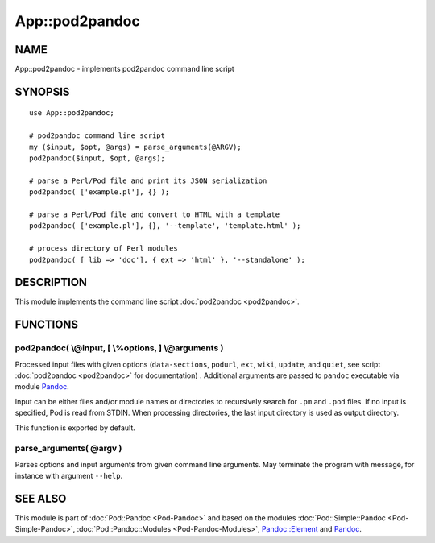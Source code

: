 ===============
App::pod2pandoc
===============

NAME
====

App::pod2pandoc - implements pod2pandoc command line script

SYNOPSIS
========

::

      use App::pod2pandoc;

      # pod2pandoc command line script
      my ($input, $opt, @args) = parse_arguments(@ARGV); 
      pod2pandoc($input, $opt, @args);

      # parse a Perl/Pod file and print its JSON serialization
      pod2pandoc( ['example.pl'], {} );

      # parse a Perl/Pod file and convert to HTML with a template
      pod2pandoc( ['example.pl'], {}, '--template', 'template.html' );

      # process directory of Perl modules
      pod2pandoc( [ lib => 'doc'], { ext => 'html' }, '--standalone' );

DESCRIPTION
===========

This module implements the command line script
\ :doc:`pod2pandoc <pod2pandoc>`.

FUNCTIONS
=========

pod2pandoc( \\@input, [ \\%options, ] \\@arguments )
----------------------------------------------------

Processed input files with given options (``data-sections``,
\ ``podurl``, \ ``ext``, \ ``wiki``, \ ``update``, and \ ``quiet``, see
script \ :doc:`pod2pandoc <pod2pandoc>`\  for documentation) . Additional
arguments are passed to \ ``pandoc``\  executable via module
\ `Pandoc <https://metacpan.org/pod/Pandoc>`__.

Input can be either files and/or module names or directories to
recursively search for \ ``.pm``\  and \ ``.pod``\  files. If no input
is specified, Pod is read from STDIN. When processing directories, the
last input directory is used as output directory.

This function is exported by default.

parse\_arguments( @argv )
-------------------------

Parses options and input arguments from given command line arguments.
May terminate the program with message, for instance with argument
\ ``--help``.

SEE ALSO
========

This module is part of \ :doc:`Pod::Pandoc <Pod-Pandoc>`\  and based on the
modules \ :doc:`Pod::Simple::Pandoc <Pod-Simple-Pandoc>`,
\ :doc:`Pod::Pandoc::Modules <Pod-Pandoc-Modules>`,
\ `Pandoc::Element <https://metacpan.org/pod/Pandoc::Element>`__\  and
\ `Pandoc <https://metacpan.org/pod/Pandoc>`__.
